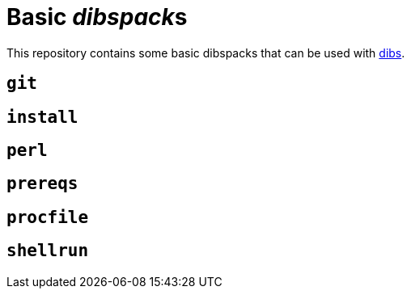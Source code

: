 = Basic __dibspack__s
// vim: ts=4 sts=4 sw=4 et ai tw=78 colorcolumn=79 :

:toc:
:toc-placement!:
:dibs: https://github.com/polettix/dibs

This repository contains some basic dibspacks that can be used with
{dibs}[dibs].

toc::[]

== `git`

== `install`

== `perl`

== `prereqs`

== `procfile`

== `shellrun`
